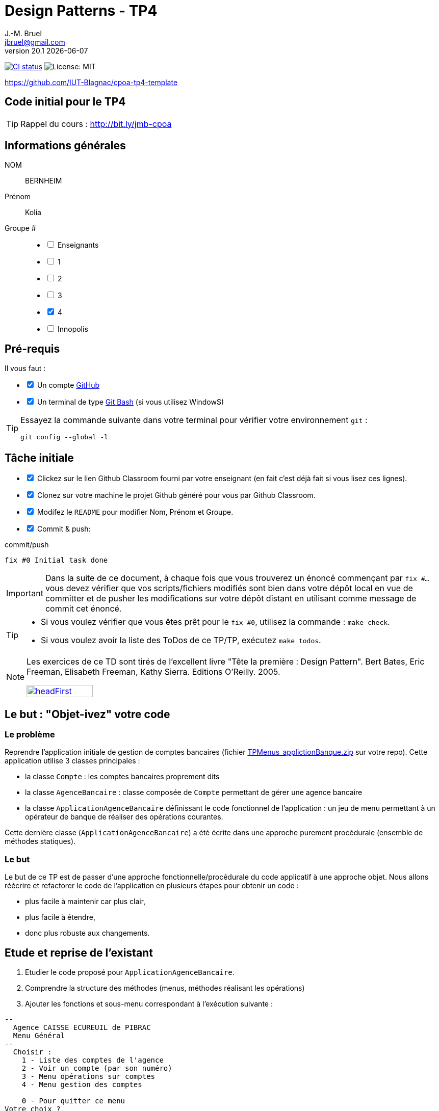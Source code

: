 = Design Patterns - TP4
J.-M. Bruel <jbruel@gmail.com>
v20.1 {localdate}
:tdnum: TP4
:uk!:
:imagesdir: images
//------------------------- variables de configuration
// only used when master document
:icons: font
:experimental:
:numbered!:
:status:
:source-highlighter: rouge
:baseURL: :baseURL: http://bit.ly/innopolis-patterns
:github: https://github.com[GitHub]
// Specific to GitHub
ifdef::env-github[]
:tip-caption: :bulb:
:note-caption: :information_source:
:important-caption: :heavy_exclamation_mark:
:caution-caption: :fire:
:warning-caption: :warning:

endif::[]
//------------------------------------ 
ifdef::uk[]
:lang: uk
:lastName: LAST NAME
:firstName: First Name
:group: Group
:example: Example
:Enseignants: Teachers
:principe: Good design principle
:assignment: Assignment info
:requirements: Requirements
:initial: Initial tasks
:allerPlusLoin: Still hungry?...
:about: About...
:contrib: Contributors
endif::[]
ifndef::uk[]
:lang: fr
:lastName: NOM
:firstName: Prénom
:group: Groupe
:example: Exemple
:Enseignants: Enseignants
:principe: Principe Objet
:assignment: Informations générales
:requirements: Pré-requis
:initial: Tâche initiale
:allerPlusLoin: Pour Aller plus loin...
:about: À propos...
:contrib: Contributeurs
endif::[]
:java: https://www.java.com/fr/[Java]
:asciidoc: http://www.methods.co.nz/asciidoc[AsciiDoc]indexterm:[AsciiDoc]
:asciidoctorlink: http://asciidoctor.org/[Asciidoctor]indexterm:[Asciidoctor]
//------------------------------------ 
:cpte: Compte
:ag: AgenceBancaire
:app: ApplicationAgenceBancaire


ifndef::backend-pdf[]
//------------------------------------ Badges --------
image:https://img.shields.io/github/workflow/status/IUT-Blagnac/cpoa-tp4-template/GitHub%20Classroom%20Workflow?&logo=github-actions&logoColor=white&label=auto+grading["CI status", link="https://github.com/IUT-Blagnac/cpoa-tp4-template"]
image:https://img.shields.io/badge/License-MIT-yellow.svg[License: MIT, linkl="https://opensource.org/licenses/MIT"]
//------------------------------------ Badges --------
endif::[]

https://github.com/IUT-Blagnac/cpoa-tp4-template

ifdef::uk[]
== {tdnum} initial code 


This is a template for the students' assignments.

ifndef::backend-pdf[]
TIP: Course material: pass:[<i class="fa fa-mobile"></i> <i class="fa fa-tablet"></i> <i class="fa fa-laptop"></i>] http://bit.ly/jmb-cpoa
endif::[]

ifdef::backend-pdf[]
TIP: Course material: icon:mobile[] icon:tablet[] icon:laptop[] http://bit.ly/jmb-cpoa
endif::[]
endif::[]

ifndef::uk[]
== Code initial pour le {tdnum}

ifndef::backend-pdf[]
TIP: Rappel du cours : pass:[<i class="fa fa-mobile"></i> <i class="fa fa-tablet"></i> <i class="fa fa-laptop"></i>] http://bit.ly/jmb-cpoa
endif::[]

ifdef::backend-pdf[]
TIP: Rappel du cours : icon:mobile[] icon:tablet[] icon:laptop[] http://bit.ly/jmb-cpoa
endif::[]

endif::[]

//------------------------------------ 
== {assignment}

{lastName}:: BERNHEIM

{firstName}:: Kolia

{group} #::

[%interactive]
- [ ] {Enseignants}
- [ ] 1
- [ ] 2
- [ ] 3
- [x] 4
- [ ] Innopolis

//------------------------------------ 
== {requirements}

ifdef::uk[]
You'll need:

[%interactive]
* [x] A {Github} account  
* [ ] A https://gitforwindows.org/[Git Bash] terminal (if you use Window$)
endif::[]
ifndef::uk[]
Il vous faut :

[%interactive]
* [x] Un compte {Github}  
* [x] Un terminal de type https://gitforwindows.org/[Git Bash]  (si vous utilisez Window$)
endif::[]

ifdef::uk[]
[TIP]
====    
Try the following command in your terminal to check your `git` environment:
endif::[]
ifndef::uk[]
[TIP]
====    
Essayez la commande suivante dans votre terminal pour vérifier votre environnement `git` :
endif::[]

[source,shell]
....
git config --global -l
....
====

//------------------------------------ 
== {initial}

ifdef::uk[]
[%interactive]
* [x] Click on the Github Classroom link provided by your teacher (in fact, this should be done if you read this).
* [ ] Clone on your machine the Github project generated by Github Classroom.  
* [ ] Modify the README file to add your last name, first name and group number. 
* [ ] Commit and push using the following message:
endif::[]
ifndef::uk[]
[%interactive]
* [x] Clickez sur le lien Github Classroom fourni par votre enseignant (en fait c'est déjà fait si vous lisez ces lignes).
* [x] Clonez sur votre machine le projet Github généré pour vous par Github Classroom.
* [x] Modifez le `README` pour modifier Nom, Prénom et Groupe.
* [x] Commit & push:
endif::[]

ifndef::backend-pdf[.pass:[<i class="fa fa-github"></i>] commit/push]
ifdef::backend-pdf[.icon:github[] commit/push]
[source,shell]
....
fix #0 Initial task done
....

[IMPORTANT]
ifndef::uk[]
Dans la suite de ce document, à chaque fois que vous trouverez un énoncé commençant par `fix #...` vous devez vérifier que vos scripts/fichiers modifiés sont bien dans votre dépôt local en vue de committer et de pusher les modifications sur votre dépôt distant en utilisant comme message de commit cet énoncé.

[TIP]
====
- Si vous voulez vérifier que vous êtes prêt pour le `fix #0`, utilisez la commande : `make check`.
- Si vous voulez avoir la liste des ToDos de ce TP/TP, exécutez `make todos`.
====

[NOTE]
=====
Les exercices de ce TD sont tirés de l'excellent livre "Tête la première : Design Pattern".
Bert Bates, Eric Freeman, Elisabeth Freeman, Kathy Sierra. Editions O'Reilly. 2005.

image::headFirst.jpg[link="https://www.oreilly.com/library/view/head-first-design/0596007124/",width=40%]
=====
endif::[]

ifdef::uk[]
In the following, every time you'll see à `fix #...` text, 
make sure all your files are committed, and then push your modifications in the distant repo, making sure you used the corresponding message (`fix #...`) in one of the `commit` messages.

[TIP]
====
- If you want to check that you're really ready for `fix #0`, you can run the command in your shell: `make check`.
- If you want to list the ToDos of the day, run `make todos`.
====

[NOTE]
=====
This TD exercise is inspired from the excellent https://www.oreilly.com/library/view/head-first-design/0596007124/[book]: "Head First: Design Pattern.
Bert Bates, Eric Freeman, Elisabeth Freeman, Kathy Sierra. Editions O'Reilly. 2005."

image::headFirst.jpg[link="https://www.oreilly.com/library/view/head-first-design/0596007124/",width=40%]
=====
endif::[]

//------------------------------------ 
//------------------------------------ 
//------------  Let's START----------- 
//------------------------------------ 
//------------------------------------ 

:numbered!:

== Le but : "Objet-ivez" votre code

=== Le problème

Reprendre l'application initiale de gestion de comptes bancaires
(fichier link:TPMenus_applictionBanque.zip[] sur votre repo).
Cette application utilise 3 classes principales :

* la classe `{cpte}` : les comptes bancaires proprement dits
* la classe `{ag}` : classe composée de `{cpte}` permettant de gérer une agence bancaire
* la classe `{app}` définissant le code fonctionnel de l'application : un jeu de
menu permettant à un opérateur de banque de réaliser des opérations courantes.

Cette dernière classe (`{app}`) a été écrite dans une approche purement procédurale (ensemble de méthodes statiques).

=== Le but

Le but de ce TP est de passer d'une approche fonctionnelle/procédurale du code applicatif à une approche objet. Nous allons réécrire et refactorer le code de l'application en plusieurs étapes pour obtenir un code :

*	plus facile à maintenir car plus clair,
*	plus facile à étendre,
*	donc plus robuste aux changements.

== Etude et reprise de l'existant

ifdef::prof[]
[icon="{iconsdir}/solution.png"]
[IMPORTANT]
.Attention PROFS
====
Si c'est trop long : pour "Ajouter un compte" et "Supprimer un
compte" => leur dire de faire des fonctions "bouchons".

Le but est surtout de faire le reste et non pas les fonctions.
====
endif::prof[]

.	Etudier le code proposé pour `{app}`.
.	Comprendre la structure des méthodes (menus, méthodes réalisant les opérations)
.	Ajouter les fonctions et sous-menu correspondant à l'exécution suivante :

-------
--
  Agence CAISSE ECUREUIL de PIBRAC
  Menu Général
--
  Choisir :
    1 - Liste des comptes de l'agence
    2 - Voir un compte (par son numéro)
    3 - Menu opérations sur comptes
    4 - Menu gestion des comptes

    0 - Pour quitter ce menu
Votre choix ?
3

--
  Agence CAISSE ECUREUIL de PIBRAC
  Menu opérations sur comptes
--
  Choisir :
    1 - Déposer de l'argent sur un compte
    2 - Retirer de l'argent sur un compte

    0 - Pour quitter ce menu
Votre choix ?
0
Fin de Menu opérations sur comptes

--
  Agence CAISSE ECUREUIL de PIBRAC
  Menu Général
--
  Choisir :
    1 - Liste des comptes de l'agence
    2 - Voir un compte (par son numéro)
    3 - Menu opérations sur comptes
    4 - Menu gestion des comptes

    0 - Pour quitter ce menu
Votre choix ?
4
--
  Agence CAISSE ECUREUIL de PIBRAC
  Menu gestion des comptes
--
  Choisir :
    1 - Ajouter un compte
    2 - Supprimer un compte

    0 - Pour quitter ce menu
Votre choix ?
0

--
  Agence CAISSE ECUREUIL de PIBRAC
  Menu Général
--
  Choisir :
    1 - Liste des comptes de l'agence
    2 - Voir un compte (par son numéro)
    3 - Menu opérations sur comptes
    4 - Menu gestion des comptes

    0 - Pour quitter ce menu
Votre choix ?
-------

[WARNING]
====
.	Rencontrez-vous des difficultés pour ajouter des fonctions dans ce code qui devient "spaghetti" ?
.	Que pensez-vous de la maintenance de ce code dans 4 ans par un autre programmeur et qui devra ajouter des cascades de menus et de fonctions ?
.	N'avez-vous pas programmé plusieurs fois la même chose pour faire les menus à l'écran ?
====

ifdef::prof[]
[icon="{iconsdir}/solution.png"]
[IMPORTANT]
.Attention PROFS
====
.	Il y en a partout ... ajout d'une fonction => la fonction + modif du menu complet (affichage, contrôles des saisies, ...).
.	Maintenance compliquée
.	Sous-menus se ressemblent ...
====
endif::prof[]

== "Objet-iver" les fonctions

=== Principe

[WARNING]
====
Vous pouvez réfléchir 5 minutes avant de commencer cette partie : qu'est ce qui pourrait devenir objet et quelles classes seront à créer ?
====

Nous allons modifier le code en plusieurs classes en observant que :

.	Chaque fonction utilisateur pourrait être programmée séparément sous forme d'un objet que nous appellerons `Action` (option de menu) possédant :

..	le message affiché à l'écran pour "afficher" l'action dans un menu,
..	une méthode pour exécuter cette option de menu.

.	Un menu pourrait être programmé séparément sous forme d'un objet que nous appellerons `ActionList` (liste d'actions de menus) possédant :

..	le message affiché à l'écran pour "afficher" le menu comme un sous-menu de menu,
..	des méthodes pour ajouter/retirer des options de menus dans ce menu,
..	une méthode pour exécuter cette ce menu (affichage et déclenchement des actions).

=== Les fonctions utilisateurs comme des objets

.	Faire une copie du code source précédent sous le nom `applicationBanqueAction`.
.	Créer les packages suivants :
+
-------
   application
   application.action
   application.actionlist
-------
+
.	Etudier la définition d'interface suivante et insérer sa définition dans votre projet dans le package `action` :
+
[source,java]
----
package action;
import banque.AgenceBancaire;
/**
 * An Action is an object that implements some action of a user's menu.<BR>
 * It is defined by a message, an optional code, an execute method to "do" the action.
 */
public interface Action  {
	/**
	 * Message of the action (to show on screen).
	 *
	 * @return the message of the action
	 */
	public String actionMessage ();

	/**
	 * Code of the action (may be used to identify the action among other ones).
	 *
	 * @return the code of the action
	 */
	public String actionCode ();

	/**
	 * The method to call in order to "execute" the action on <code>ag</code>.
	 *
	 * @param ag the AgenceBancaire on which the action may act on
	 * @throws Exception when an uncaught exception occurs during execution
	*/
	public void execute(AgenceBancaire ag) throws Exception;
}
----
+
.	Déclarer une classe par action (option de menu) à utiliser. Commencer par "Liste des comptes de l'agence" :
..	Créer une classe (le nom `ActionListeDesComptes` paraît adapté) dans le package `application.action`,
..	qui implémente `Action`,
..	dotée de deux attributs (message, code)
..	écrire le code dont un constructeur correctement paramétré,
..	la méthode `execute(AgenceBancaire)` réalisera l'affichage écran de la liste des comptes de l'agence bancaire en paramètre.
.	De la même manière, déclarer une classe pour l'action "Voir un compte (par son numéro)" (classe `ActionVoirCompteNumero`) dans le package `application.action`.

=== Les menus utilisateurs comme des objets

.	Etudier la définition d'interface suivante et insérer sa définition dans votre projet dans le package `action` :
+
[source,java]
----
package action;

/**
 * An ActionList is an object that implements a end-user menu.<BR>
 * It is defined by a title (printed on top of the menu).<BR>
 * It is also defined by a list of different action objects that the menu manages.<BR>
 * It is attended to :<BR>
 * - display the end-user menu numbered from 1 (list of messages of actions).<BR>
 * - display a quit option (0).<BR>
 * - wait for some user response.<BR>
 * - launch the requested action.<BR>
 */
public interface ActionList extends Action {
	/**
	 * Title of the list of actions (menu).
	 *
	 * @return the title of the action list
	 */
	public String listTitle();

	/**
	 * The number of actions in the action list.
	 *
	 * @return number of actions in the action list.
	 */
	public int size();

	/**
	 * Add an action at the end of the list action if it does not yet exists.
	 *
	 * @param ac the action to add
	 * @return true if action is added, else false
	 */
	public boolean addAction(Action ac);
}
----
+
.	Déclarer une classe `ActionListAgenceBancaire` dans le package `application.actionlist`,
..	qui implémente `ActionList`,
..	dotée de quatre attributs (message, code, title, liste des actions). La liste des actions sera les différentes options que l'action list (menu) devra afficher.
..	écrire le code dont un constructeur correctement paramétré,
..	la méthode `execute(AgenceBancaire)` réalisera ce qui est défini dans la documentation. Le menu affiché sera identique à celui de la version antérieure de l'application. Chaque option de menu sera numérotée par `execute()` de 1 à n (nombre d'action) + 0 pour sortir du menu.

Vous devez obtenir une architecture comme celle-ci (attention, légèrement différente, avec un attribut code par exemple) :

.Structure de l'application
image:applicationbanque.svg[]

=== Et maintenant : go ! Maintenance et extension facilitées

.	Créer une classe contenant un main et permettant :
..	de créer une instance de chaque classe `Action` créée,
..	de créer une instance de `ActionListAgenceBancaire`,
..	lancer `execute()` sur l'instance de `ActionListAgenceBancaire`.
+
[WARNING]
====
Ca marche ?
====
+
.	Vous pouvez créer les autres actions et sous-menus.
.	Pourquoi ActionList hérite de Action à votre avis ?
+
[WARNING]
====
On aurait pu utiliser un autre patron appelé Composite ... plus tard peut être
====

ifdef::prof[]
[icon="{iconsdir}/solution.png"]
[CAUTION]
.Version corrigée
=====
Car cela permet d'ajouter un menu dans un menu (un ActionList dans un ActionList)
=====
endif::prof[]

== Abstraire le problème

=== Une nouvelle application ... et mince ...

Supposons que nous devions développer une application de gestion d'une liste d'élèves (classes Eleve et GroupeEleve). Elle est basée sur un menu permettant de :

*	Voir la liste des élèves.
*	Afficher un élève à partir du nom.
*	Modifier les notes d'une élève.
*	Ajouter un élève dans le groupe.
*	Retirer un élève du groupe.
*	...

Ca vous rappelle des choses ?

Questions :

.	Considérant les nouvelles classes `Eleve` et `GroupeEleve`, peut-on réutiliser telles quelles (sans les modifier) les interfaces `Action` et `ActionList` dans la nouvelle application ?
.	Si oui : pourquoi ?
.	Si non : pourquoi ?

ifdef::prof[]
[icon="{iconsdir}/solution.png"]
[CAUTION]
.Version corrigée
=====
Non car elles sont paramétrées par AgenceBancaire ...
=====
endif::prof[]

=== Abstrayons un peu le problème

Compte tenu des observations de la section précédente, il faudrait des classes `Action` et `ActionList` dont `execute()` prendrait en paramètre n'importe quel objet. Utiliser la classe Object ? Non, la généricité est là pour nous aider ...

.	Faire une copie du code source précédent sous le nom `applicationBanqueActionGenerique`.
.	Modifier les déclarations des interfaces `Action` et `ActionList` comme suit (attention, tout le code va devenir "erroné") :
+
[source,java]
----
package action;
/**
 * An Action is an object that implements some action of a user's menu.<BR>
 * It is defined by a message, an optional code, an execute method to "do" the action.<BR>
 * It is parameterized by the  type of object on which the action may act on (execute on).
 *
 * @param <E> The type of object on which the action may act on.
 */
public interface Action <E> {
	/**
	 * Message of the action (to show on screen).
	 *
	 * @return the message of the action
	 */
	public String actionMessage ();

	/**
	 * Code of the action (may be used to identify the action among an action list).
	 *
	 * @return the code of the action
	 */
	public String actionCode ();

	/**
	 * The method to call in order to "execute" the action on <code>e</code>.
	 *
	 * @param e the object on which the action may act on
	 * @throws Exception when an uncaught exception occurs during execution
	 */
	public void execute(E e) throws Exception;
}

package action;
/**
 * An ActionList is an object that implements a end-user menu.<BR>
 * It is defined by a title (printed on top of the menu).<BR>
 * It is also defined by a list of different action objects that the menu manages.<BR>
 * It is attended to :<BR>
 * - display the end-user menu numbered from 1 (list of messages of actions).<BR>
 * - display a quit option (0).<BR>
 * - wait for some user-response.<BR>
 * - launch the requested action.<BR>
 *
 * It is parameterized by the  type of object on which the actions of the list action may act on (execute on).<BR>
 *
 * @param <E> The type of object on which the list action may act on.
 */
public interface ActionList<E> extends Action<E>{
	/**
	 * Title of the list of actions (menu).
	 *
	 * @return the title of the action list
	 */
	public String listTitle();

	/**
	 * The number of actions in the action list.
	 *
	 * @return number of actions in the action list.
	 */
	public int size();

	/**
	 * Add an action at the end of the list action if it does not yet exists.
	 *
	 * @param ac the action to add
	 * @return true if action is added, else false
	 */
	public boolean addAction(Action<E> ac);
}

----
+
.	Modifier chaque classe créée (les `Action` puis `ActionList` puis le `main()`) pour soit implémenter la bonne instanciation des interfaces, soit instancier correctement les objets.
.	Tout doit fonctionner.
.	Il n'y a plus qu'à faire la nouvelle application.

== Pour aller plus loin : complétons et encore plus d'abstraction

=== Une interface `ActionList` plus complète

.	Faire une copie du projet précédent
.	Pour de vraies applications, ajouter à l'interface `ActionList` les opérations suivantes :
+
[source,java]
----
	/**
	 * Add an action in the list action at the specified index if it does not yet exists.
	 *
	 * @param ac the action to add
	 * @param index index to add the action
	 * @return true if action is added, else false
	 * @throws IndexOutOfBoundsException if (index < 0) || (index > size())
	 */
	public boolean addAction(Action<E> ac, int index);

	/**
	 * Remove an action from the list action at the specified index.
	 *
	 * @param index index to remove the action
	 * @return true
	 * @throws IndexOutOfBoundsException if (index < 0) || (index > size())
	 */
	public boolean removeAction(int index);

	/**
	 * Remove an action from the list action.
	 *
	 * @param ac the action to remove
	 * @return true if action is removed (found), else false
	 */
	public boolean removeAction(Action<E> ac);

	/**
	 * List of the messages of actions contained in the action list
	 *
	 * @return an array of messages of the list action
	 */
	public String[] listOfActions() ;
}
----

=== Quid d'`ActionList` ?

La classe `ActionListAgenceBancaire` qui met en oeuvre un menu (qui implémente `ActionList`) est ici créée spécifiquement pour `{ag}`. Mais cela est il nécessaire dans chaque application ? (en supposant ne rien afficher de l'`{ag}`). On devrait pouvoir faire une classe "générique" de gestion de menus composés d'actions et réutilisable dans chaque application.

Alors essayons :

.	Faire une copie du projet de la section précédente
.	Déplacer la classe `ActionListAgenceBancaire` dans le package `action`.
.	Renommer cette classe en un nom contenant "ActionList" et bien choisi. AbstractActionList serait TRES mal choisi.
.	Pour rendre cette classe générique (et non pas abstraite), modifier l'en-tête en
+
[source,java]
----
public class GenericActionList<E>
	implements ActionList<E>
----
+
.	Attention, tout le code va maintenant "klaxonner" en rouge ! normal ...
.	Modifier chaque fois que nécessaire pour utiliser le type générique E
.	Enlever tout accès à la classe `{ag}` (affichage nom de la banque, ...)
.	Vous devriez arriver au bout ...
.	Enfin dans le main il y aura quelques "klaxons warnings" sur la création d'objets de cette nouvelle classe car il faudra indiquer le type paramètre à la création.
+
[WARNING]
====
ATTENTION : faire une classe générique n'est pas toujours aussi simple. Ici le cas a été simplifié à l'extrême.
====

=== Troisième étape : abstraction encore plus

Le problème :

.	Supposons que l'on veuille utiliser notre application dans une système différent où saisies et affichages ne se font pas sur le terminal d'exécution de l'application ... Les instructions utilisant `new Scanner (System.in)` ou `System.out.println ...` deviennent obsolètes.
.	Tout comme l'agence utilisée dans les traitements, ces 2 éléments font maintenant partie du *contexte d'exécution* des actions.
.	D'autres éléments pourraient être utilisés : des transactions en cours (réservations aériennes), des bases de données, des connexions diverses, ...
.	Il faut donc créer un *contexte d'exécution* qui sera en paramètre des `Action` et `ActionList`.

Allons-y !

.	Faire une copie du projet de la section précédente (sans généricité).
.	Dans le package `application`, créer une classe `ApplicationContextAgenceBancaire` implémentant le pattern `Singleton` permettant d'accéder :
..	A l'agence bancaire "en cours".
..	Au `Scanner` à utiliser. L'initialiser ici avec un Scanner sur System.in mais autre chose pourrait être utilisé (un fichier, un flux vers un terminal, ...).
..	A la sortie `PrintStream` à utiliser. Ici ce sera System.out mais autre chose pourrait être utilisé (un fichier, un flux vers un terminal, ...).
.	Refactorer tout le code :
..	Les classes `Action` et `ActionList` utilisant maintenant le type `ApplicationContextAgenceBancaire` (à la place de `AgenceBancaire`)
..	Modifier les accès à l'agence bancaire en utilisant `ApplicationContextAgenceBancaire`.
..	Modifier les accès à l'entrée standard en utilisant `ApplicationContextAgenceBancaire`.
..	Modifier les accès à la sortie standard en utilisant `ApplicationContextAgenceBancaire`.
.	Ca marche ??

ifndef::backend-pdf[.pass:[<i class="fa fa-github"></i>] commit/push]
ifdef::backend-pdf[.icon:github[] commit/push]
[source,shell]
....
fix #All: Completed all duties
....




//------------------------------------ 
//------------------------------------ 
//------------  Still Angry ---------- 
//------------------------------------ 
//------------------------------------ 

// :numbered!:
// [appendix]
// == {allerPlusLoin}

//----------------------------- Question ------------------
// .*QUESTION*
// [WARNING]
// ====
// . ...
// . Commit&Push when everything is ready
// +
// ifndef::backend-pdf[.pass:[<i class="fa fa-github"></i>] commit/push]
// ifdef::backend-pdf[.icon:github[] commit/push]
// [source,shell]
// ....
// fix #Bonus: Here is additional material...
// ....
// +
// ====

ifndef::compact[]
//------------------------------------ 
== {contrib}
//------------------------------------ 

- mailto:jbruel@gmail.com[Jean-Michel Bruel]

== {about}

****************************************************************
Baked with {asciidoctorlink} (version `{asciidoctor-version}`) from 'Dan Allen', based on {asciidoc}.
'Licence Creative Commons'.
image:88x31.png["Licence Creative
Commons",style="border-width:0",link="http://creativecommons.org/licenses/by-sa/3.0/"]
http://creativecommons.org/licenses/by-sa/3.0/[licence Creative Commons Paternité - Partage à l&#39;Identique 3.0 non transposé].
****************************************************************
endif::[]
